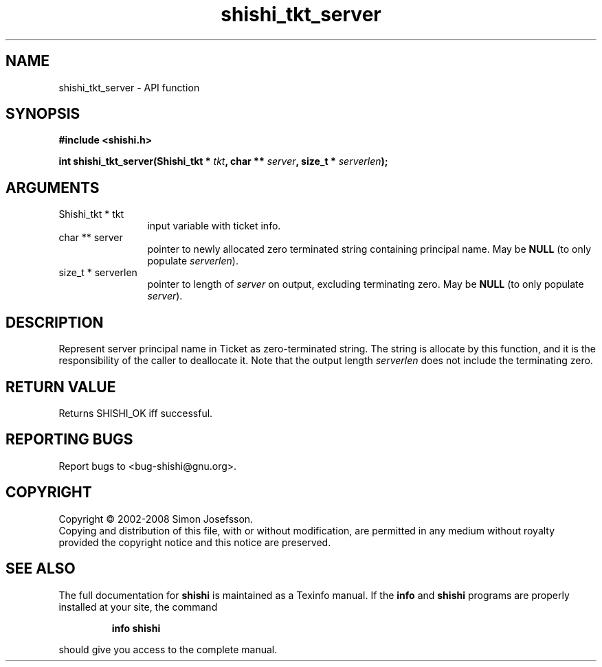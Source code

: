 .\" DO NOT MODIFY THIS FILE!  It was generated by gdoc.
.TH "shishi_tkt_server" 3 "0.0.39" "shishi" "shishi"
.SH NAME
shishi_tkt_server \- API function
.SH SYNOPSIS
.B #include <shishi.h>
.sp
.BI "int shishi_tkt_server(Shishi_tkt * " tkt ", char ** " server ", size_t * " serverlen ");"
.SH ARGUMENTS
.IP "Shishi_tkt * tkt" 12
input variable with ticket info.
.IP "char ** server" 12
pointer to newly allocated zero terminated string containing
principal name.  May be \fBNULL\fP (to only populate \fIserverlen\fP).
.IP "size_t * serverlen" 12
pointer to length of \fIserver\fP on output, excluding terminating
zero.  May be \fBNULL\fP (to only populate \fIserver\fP).
.SH "DESCRIPTION"
Represent server principal name in Ticket as zero\-terminated
string.  The string is allocate by this function, and it is the
responsibility of the caller to deallocate it.  Note that the
output length \fIserverlen\fP does not include the terminating zero.
.SH "RETURN VALUE"
Returns SHISHI_OK iff successful.
.SH "REPORTING BUGS"
Report bugs to <bug-shishi@gnu.org>.
.SH COPYRIGHT
Copyright \(co 2002-2008 Simon Josefsson.
.br
Copying and distribution of this file, with or without modification,
are permitted in any medium without royalty provided the copyright
notice and this notice are preserved.
.SH "SEE ALSO"
The full documentation for
.B shishi
is maintained as a Texinfo manual.  If the
.B info
and
.B shishi
programs are properly installed at your site, the command
.IP
.B info shishi
.PP
should give you access to the complete manual.
